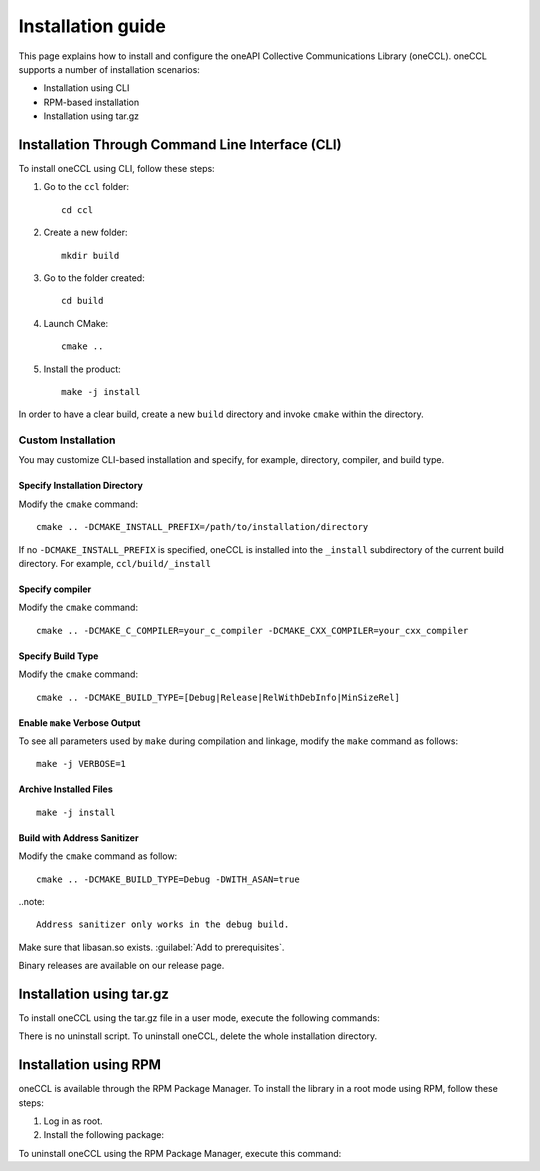 .. highlight:: bash

Installation guide
==================

This page explains how to install and configure the oneAPI Collective Communications Library (oneCCL). 
oneCCL supports a number of installation scenarios:

* Installation using CLI 
* RPM-based installation
* Installation using tar.gz


Installation Through Command Line Interface (CLI)
*************************************************

To install oneCCL using CLI, follow these steps:

#. Go to the ``ccl`` folder:

   ::

      cd ccl

#. Create a new folder:

   ::
   
      mkdir build

#. Go to the folder created:
   
   :: 
   
      cd build

#. Launch CMake:
   
   ::
   
      cmake ..

#. Install the product:
   
   ::
   
      make -j install

In order to have a clear build, create a new ``build`` directory and invoke ``cmake`` within the directory.

Custom Installation
^^^^^^^^^^^^^^^^^^^

You may customize CLI-based installation and specify, for example, directory, compiler, and build type.

Specify Installation Directory
##############################

Modify the ``cmake`` command:

::

   cmake .. -DCMAKE_INSTALL_PREFIX=/path/to/installation/directory

If no ``-DCMAKE_INSTALL_PREFIX`` is specified, oneCCL is installed into the ``_install`` subdirectory of the current build directory. For example, ``ccl/build/_install``


Specify compiler
################

Modify the ``cmake`` command:

::

   cmake .. -DCMAKE_C_COMPILER=your_c_compiler -DCMAKE_CXX_COMPILER=your_cxx_compiler

Specify Build Type
##################

Modify the ``cmake`` command:

::

   cmake .. -DCMAKE_BUILD_TYPE=[Debug|Release|RelWithDebInfo|MinSizeRel]

Enable ``make`` Verbose Output
##############################

To see all parameters used by ``make`` during compilation and linkage, modify the ``make`` command as follows:

::

   make -j VERBOSE=1

Archive Installed Files
#######################

::

   make -j install

Build with Address Sanitizer
############################

Modify the ``cmake`` command as follow:

::

   cmake .. -DCMAKE_BUILD_TYPE=Debug -DWITH_ASAN=true

..note:: 

  Address sanitizer only works in the debug build.

Make sure that libasan.so exists. :guilabel:`Add to prerequisites`.

Binary releases are available on our release page.

Installation using tar.gz
*************************

To install oneCCL using the tar.gz file in a user mode, execute the following commands:

.. prompt:: bash

   tar zxf l_ccl-devel-64-<version>.<update>.<package#>.tgz
   cd l_ccl_<version>.<update>.<package#>
   ./install.sh

There is no uninstall script. To uninstall oneCCL, delete the whole installation directory.

Installation using RPM
**********************

oneCCL is available through the RPM Package Manager. To install the library in a root mode using RPM, follow these steps:

#. Log in as root.

#. Install the following package:

.. prompt:: bash

   rpm -i intel-ccl-devel-64-<version>.<update>-<package#>.x86_64.rpm
   
   where ``<version>.<update>-<package#>`` is a string. For example, ``2017.0-009``.

To uninstall oneCCL using the RPM Package Manager, execute this command:

.. prompt:: bash

   rpm -e intel-ccl-devel-64-<version>.<update>-<package#>.x86_64
